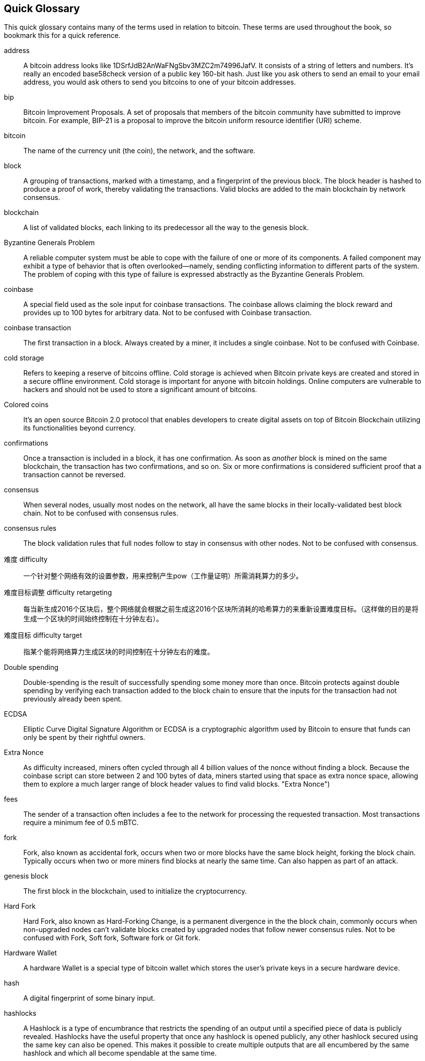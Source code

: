 [preface]
== Quick Glossary

This quick glossary contains many of the terms used in relation to bitcoin. These terms are used throughout the book, so bookmark this for a quick reference.

address::
    A bitcoin address looks like +1DSrfJdB2AnWaFNgSbv3MZC2m74996JafV+. It consists of a string of letters and numbers. It's really an encoded base58check version of a public key 160-bit hash. Just like you ask others to send an email to your email address, you would ask others to send you bitcoins to one of your bitcoin addresses.((("bitcoin address")))((("address", see="bitcoin address")))((("public key", see="bitcoin address")))

bip::
    Bitcoin Improvement Proposals.  A set of proposals that members of the bitcoin community have submitted to improve bitcoin. For example, BIP-21 is a proposal to improve the bitcoin uniform resource identifier (URI) scheme.((("bip")))

bitcoin::
    The name of the currency unit (the coin), the network, and the software.((("bitcoin")))

block::
    A grouping of transactions, marked with a timestamp, and a fingerprint of the previous block. The block header is hashed to produce a proof of work, thereby validating the transactions. Valid blocks are added to the main blockchain by network consensus.((("block")))

blockchain::
	A list of validated blocks, each linking to its predecessor all the way to the genesis block.((("blockchain")))

Byzantine Generals Problem::
    A reliable computer system must be able to cope with the failure of one or more of its components. A failed component may exhibit a type of behavior that is often overlooked--namely, sending conflicting information to different parts of the system. The problem of coping with this type of failure is expressed abstractly as the Byzantine Generals Problem.((("Byzantine Generals Problem")))

coinbase::
	A special field used as the sole input for coinbase transactions. The coinbase allows claiming the block reward and provides up to 100 bytes for arbitrary data.
	Not to be confused with Coinbase transaction.((("coinbase")))

coinbase transaction::
	The first transaction in a block. Always created by a miner, it includes a single coinbase.
	Not to be confused with Coinbase.((("coinbase transaction")))

cold storage::
	Refers to keeping a reserve of bitcoins offline. Cold storage is achieved when Bitcoin private keys are created and stored in a secure offline environment. Cold storage is important for anyone with bitcoin holdings. Online computers are vulnerable to hackers and should not be used to store a significant amount of bitcoins.((("cold storage")))

Colored coins::
	It's an open source Bitcoin 2.0 protocol that enables developers to create digital assets on top of Bitcoin Blockchain utilizing its functionalities beyond currency. ((("colored coins")))
	
confirmations::
	Once a transaction is included in a block, it has one confirmation. As soon as _another_ block is mined on the same blockchain, the transaction has two confirmations, and so on. Six or more confirmations is considered sufficient proof that a transaction cannot be reversed.((("confirmations")))

consensus::
    When several nodes, usually most nodes on the network, all have the same blocks in their locally-validated best block chain.
    Not to be confused with consensus rules.((("consensus")))

consensus rules::
    The block validation rules that full nodes follow to stay in consensus with other nodes.
    Not to be confused with consensus.((("consensus rules")))

难度 difficulty::
	一个针对整个网络有效的设置参数，用来控制产生pow（工作量证明）所需消耗算力的多少。((("难度")))

难度目标调整 difficulty retargeting::
	每当新生成2016个区块后，整个网络就会根据之前生成这2016个区块所消耗的哈希算力的来重新设置难度目标。（这样做的目的是将生成一个区块的时间始终控制在十分钟左右）。((("难度目标重定")))

难度目标  difficulty target::
	指某个能将网络算力生成区块的时间控制在十分钟左右的难度。((("难度目标")))

Double spending::
    Double-spending is the result of successfully spending some money more than once. Bitcoin protects against double spending by verifying each transaction added to the block chain to ensure that the inputs for the transaction had not previously already been spent. ((("Double spendingy")))

ECDSA::
    Elliptic Curve Digital Signature Algorithm or ECDSA is a cryptographic algorithm used by Bitcoin to ensure that funds can only be spent by their rightful owners.((("ECDSA")))((("Elliptic Curve Digital Signature Algorithm", see="Elliptic Curve Digital Signature Algorithm")))

Extra Nonce::
    As difficulty increased, miners often cycled through all 4 billion values of the nonce without finding a block. Because the coinbase script can store between 2 and 100 bytes of data, miners started using that space as extra nonce space, allowing them to explore a much larger range of block header values to find valid blocks. (("Extra Nonce")))

fees::
	The sender of a transaction often includes a fee to the network for processing the requested transaction.  Most transactions require a minimum fee of 0.5 mBTC.((("fees")))

fork::
    Fork, also known as accidental fork, occurs when two or more blocks have the same block height, forking the block chain. Typically occurs when two or more miners find blocks at nearly the same time. Can also happen as part of an attack.((("fork")))((("accidental fork", see="fork")))

genesis block::
	The first block in the blockchain, used to initialize the cryptocurrency.((("genesis block")))

Hard Fork::
    Hard Fork, also known as Hard-Forking Change, is a permanent divergence in the the block chain, commonly occurs when non-upgraded nodes can’t validate blocks created by upgraded nodes that follow newer consensus rules.
    Not to be confused with Fork, Soft fork, Software fork or Git fork. ((("Hard Fork")))((("Hard-Forking Change", see="Hard Fork")))

Hardware Wallet::
    A hardware Wallet is a special type of bitcoin wallet which stores the user's private keys in a secure hardware device. ((("Hardware wallet")))

hash::
    A digital fingerprint of some binary input.((("hash")))

hashlocks::
    A Hashlock is a type of encumbrance that restricts the spending of an output until a specified piece of data is publicly revealed. Hashlocks have the useful property that once any hashlock is opened publicly, any other hashlock secured using the same key can also be opened. This makes it possible to create multiple outputs that are all encumbered by the same hashlock and which all become spendable at the same time. ((("hashlocks")))

HD Protocol::
    The Hierarchical Deterministic (HD) key creation and transfer protocol (BIP32), which allows creating child keys from parent keys in a hierarchy.((("HD Protocol")))((("HD Protocol", see="HD Wallet")))

HD Wallet::
    Wallets using the Hierarchical Deterministic (HD Protocol) key creation and transfer protocol (BIP32).((("HD Wallet")))((("HD Wallet", see="HD Protocol")))

HD Wallet Seed::
    HD Wallet Seed or Root Seed is a potentially-short value used as a seed to generate the master private key and master chain code for an HD wallet. ((("HD Wallet Seed")))

HTLC::
    A Hashed TimeLock Contract or HTLC is a class of payments that use hashlocks and timelocks to require that the receiver of a payment either acknowledge receiving the payment prior to a deadline by generating cryptographic proof of payment or forfeit the ability to claim the payment, returning it to the payer. ((("HTLC")))((("Hashed TimeLock Contract", see="HTLC")))

KYC::
    Know your customer (KYC) is the process of a business, identifying and verifying the identity of its clients. The term is also used to refer to the bank regulation which governs these activities.((("KYC")))(((" Know your customer", see="KYC")))

LevelDB::
    LevelDB is an open source on-disk key-value store. LevelDB is a light-weight, single-purpose library for persistence with bindings to many platforms.((("LevelDB")))

Lightning networks::
    Lightning Network is a proposed implementation of Hashed Timelock Contracts (HTLCs) with bi-directional payment channels which allows payments to be securely routed across multiple peer-to-peer payment channels. This allows the formation of a network where any peer on the network can pay any other peer even if they don't directly have a channel open between each other.((("Lightning network")))
    
Locktime::
    Locktime, or more technically nLockTime, is the part of a transaction which indicates the earliest time or earliest block when that transaction may be added to the block chain. ((("Locktime")))((("nLockTime", see="Locktime")))

mempool::
    The bitcoin Mempool (memory pool) is a collection of all transaction data in a block that have been verified by bitcoin nodes, but are not yet confirmed. ((("mempool")))

Merkle Root::
    The root node of a merkle tree, a descendant of all the hashed pairs in the tree. Block headers must include a valid merkle root descended from all transactions in that block. ((("Merkle Root")))

Merkle Tree::
    A tree constructed by hashing paired data (the leaves), then pairing and hashing the results until a single hash remains, the merkle root. In Bitcoin, the leaves are almost always transactions from a single block. ((("Merkle Tree")))

miner::
    A network node that finds valid proof of work for new blocks, by repeated hashing.((("miner")))

Multisignature::
    Multisignature (multisig) refers to requiring more than one key to authorize a Bitcoin transaction. ((("Multisignature")))

network::
    A peer-to-peer network that propagates transactions and blocks to every bitcoin node on the network.((("network")))

Nonce::
    The "nonce" in a Bitcoin block is a 32-bit (4-byte) field whose value is set so that the hash of the block will contain a run of leading zeros. The rest of the fields may not be changed, as they have a defined meaning. ((("Nonce")))

Off-Chain Transactions::
    An off-chain transaction is the movement of value outside of the block chain. While an on-chain transaction - usually referred to as simply 'a transaction' - modifies the blockchain and depends on the blockchain to determine its validity an off-chain transaction relies on other methods to record and validate the transaction. ((("Off-Chain Transactions")))

Opcode::
    Operation codes from the Bitcoin Script language which push data or perform functions within a pubkey script or signature script. ((("Opcode")))

Open Assets Protocol::
    The Open Assets Protocol is a simple and powerful protocol built on top of the Bitcoin Blockchain. It allows issuance and transfer of user-created assets. The Open Assets Protocol is an evolution of the concept of colored coins. ((("Open Assets Protocol")))
    
OP_RETURN::
    An opcode used in one of the outputs in an OP_RETURN transaction. Not to be confused with OP_RETURN transaction. ((("OP_RETURN")))

OP_RETURN transaction::
    A transaction type relayed and mined by default in Bitcoin Core 0.9.0 and later that adds arbitrary data to a provably unspendable pubkey script that full nodes don’t have to store in their UTXO database. Not to be confused with OP_RETURN opcode. ((("OP_RETURN transaction")))((("Null data transaction", see="OP_RETURN transaction")))((("Data carrier transaction", see="OP_RETURN transaction")))

Orphan Block::
    Blocks whose parent block has not been processed by the local node, so they can’t be fully validated yet. ((("Orphan Block")))

Orphan Transactions::
    Transactions that can't go into the pool due to one or more missing input transactions. ((("Orphan Transactions")))

Output::
    Output, Transaction Output or TxOut is an output in a transaction which contains two fields: a value field for transferring zero or more satoshis and a pubkey script for indicating what conditions must be fulfilled for those satoshis to be further spent. ((("Output")))
    
P2PKH::
    Transactions that pay a bitcoin address contain P2PKH or Pay To PubKey Hash scripts. An output locked by a P2PKH script can be unlocked (spent) by presenting a public key and a digital signature created by the corresponding private key. ((("P2PKH")))

P2SH::
    P2SH or Pay To Script Hash is a powerful new type of transaction that greatly simplifies the use of complex transaction scripts. With P2SH the complex script that details the conditions for spending the output (redeem script) is not presented in the locking script. Instead, only a hash of it is in the locking script. ((("P2SH")))

P2SH address::
    P2SH addresses are Base58Check encodings of the 20-byte hash of a script, P2SH addresses use the version prefix "5", which results in Base58Check-encoded addresses that start with a "3". P2SH addresses hide all of the complexity, so that the person making a payment does not see the script. ((("P2SH address")))

P2WPKH::
    The signature of a P2WPKH (Pay to Witness Public Key Hash) contains the same information as a P2PKH spending, but is located in the witness field instead of the scriptSig field. The scriptPubKey is also modified. ((("P2WPKH")))

P2WSH::
    The difference between P2SH and P2WSH (Pay to Witness Script Hash) is about the cryptographic proof location change from the scriptSig field to the witness field and the scriptPubKey that is also modified. ((("P2WSHt")))

Paper wallet::
    In the most specific sense, a paper wallet is a document containing all of the data necessary to generate any number of Bitcoin private keys, forming a wallet of keys. However, people often use the term to mean any way of storing bitcoins offline as a physical document. This second definition also includes paper keys and redeemable codes. ((("Paper wallet")))

Payment channels::
    A Micropayment Channel or Payment Channel is class of techniques designed to allow users to make multiple Bitcoin transactions without commiting all of the transactions to the Bitcoin block chain. In a typical payment channel, only two transactions are added to the block chain but an unlimited or nearly unlimted number of payments can be made between the participants. ((("Payment channels")))

Pooled mining::
    Pooled mining is a mining approach where multiple generating clients contribute to the generation of a block, and then split the block reward according the contributed processing power. ((("Pooled mining")))

Proof-of-stake::
    Proof-of-stake (PoS) is a method by which a cryptocurrency blockchain network aims to achieve distributed consensus. Proof of stake asks users to prove ownership of a certain amount of currency (their "stake" in the currency). ((("Proof-of-stake")))
    
Proof-Of-Work::
	A piece of data that requires significant computation to find. In bitcoin, miners must find a numeric solution to the SHA256 algorithm that meets a network-wide target, the difficulty target. ((("proof-of-work")))

reward::
    An amount included in each new block as a reward by the network to the miner who found the Proof-Of-Work solution. It is currently 12.5BTC per block.((("reward")))

RIPEMD-160::
    RIPEMD-160 is a 160-bit cryptographic hash function. RIPEMD-160 is a strengthened version of RIPEMD with a 160-bit hash result, and is expected to be secure for the next ten years or more. ((("RIPEMD-160")))

Satoshi Nakamoto::
    Satoshi Nakamoto is the name used by the person or people who designed Bitcoin and created its original reference implementation, Bitcoin Core. As a part of the implementation, they also devised the first blockchain database. In the process they were the first to solve the double spending problem for digital currency. Their real identity remains unknown. ((("Satoshi Nakamoto")))

Script::
    Bitcoin uses a scripting system for transactions. Forth-like, Script is simple, stack-based, and processed from left to right. It is purposefully not Turing-complete, with no loops. ((("Script")))

ScriptPubKey (aka Pubkey Script)::
    ScriptPubKey or Pubkey Script, is a script included in outputs which sets the conditions that must be fulfilled for those satoshis to be spent. Data for fulfilling the conditions can be provided in a signature script. ((("ScriptPubKey")))

ScriptSig (aka Signature Script)::
    ScriptSig or Signature Script, is the data generated by a spender which is almost always used as variables to satisfy a pubkey script. ((("ScriptSig")))

secret key (aka private key)::
	The secret number that unlocks bitcoins sent to the corresponding address.  A secret key looks like +5J76sF8L5jTtzE96r66Sf8cka9y44wdpJjMwCxR3tzLh3ibVPxh+.((("secret key")))((("private key", see="secret key")))

Segregated Witness::
    Segregated Witness is a proposed upgrade to the Bitcoin protocol which technological innovation separates signature data from Bitcoin transactions. Segregated Witness is a proposed soft fork; a change that technically makes Bitcoin’s protocol rules more restrictive. ((("Segregated Witness")))

SHA::
    The Secure Hash Algorithm or SHA is a family of cryptographic hash functions published by the National Institute of Standards and Technology (NIST). ((("SHA")))

Soft Fork::
    Soft Fork or Soft-Forking Change is a temporary fork in the Blockchain which commonly occurs when miners using non-upgraded nodes don't follow a new consensus rule their nodes don’t know about.
    Not to be confused with Fork, Hard fork, Software fork or Git fork. ((("Soft Fork")))((("Soft-Forking Change", see="Soft Fork")))

SPV (akka Simplified Payment Verification)::
    SPV or Simplified Payment Verification is a method for verifying particular transactions were included in a block without downloading the entire block. The method is used by some lightweight Bitcoin clients. ((("SPV")))((("Simplified Payment Verification", see="SPV")))

Stale Block::
    Block which were successfully mined but which isn’t included on the current best block chain, likely because some other block at the same height had its chain extended first. ((("Stale Block")))

timelocks::
    A Timelock is a type of encumbrance that restricts the spending of some bitcoins until a specified future time or block height. Timelocks feature prominently in many Bitcoin contracts, including payment channels and hashed timelock contracts. ((("timelocks")))

transaction::
    In simple terms, a transfer of bitcoins from one address to another. More precisely, a transaction is a signed data structure expressing a transfer of value. Transactions are transmitted over the bitcoin network, collected by miners, and included into blocks, made permanent on the blockchain.((("transaction")))

Transaction Pool::
    An unordered collection of transactions that are not in blocks in the main chain, but for which we have input transactions. ((("transaction pool")))

Turing completeness::
     A program language is called "Turing complete", if that it can run any program that a Turing machine can run given enough time and memory. ((("Turing completeness")))

UTXO (akka Unspent Transaction Output)::
    UTXO is an Unspent Transaction Output that can be spent as an input in a new transaction. ((("UTXO")))

wallet::
    Software that holds all your bitcoin addresses and secret keys. Use it to send, receive, and store your bitcoin.((("wallet"))) 

WIF (akka Wallet Import Format)::
    WIF or Wallet Import Format is a data interchange format designed to allow exporting and importing a single private key with a flag indicating whether or not it uses a compressed public key. ((("WIF")))
